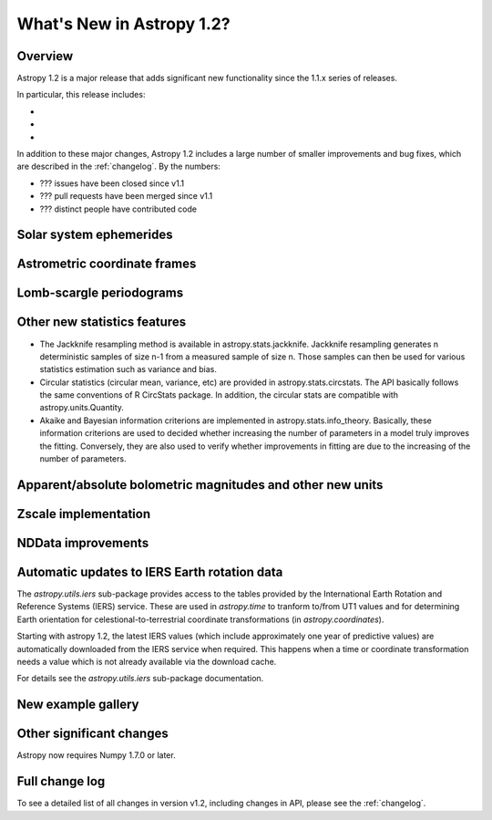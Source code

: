 .. doctest-skip-all

.. _whatsnew-1.2:

==========================
What's New in Astropy 1.2?
==========================

Overview
--------

Astropy 1.2 is a major release that adds significant new functionality since
the 1.1.x series of releases.

In particular, this release includes:

*
*
*

In addition to these major changes, Astropy 1.2 includes a large number of
smaller improvements and bug fixes, which are described in the
:ref:`changelog`. By the numbers:

* ??? issues have been closed since v1.1
* ??? pull requests have been merged since v1.1
* ??? distinct people have contributed code

Solar system ephemerides
------------------------



Astrometric coordinate frames
-----------------------------



Lomb-scargle periodograms
-------------------------



Other new statistics features
-----------------------------

* The Jackknife resampling method is available in astropy.stats.jackknife.
  Jackknife resampling generates n deterministic samples of size n-1 from
  a measured sample of size n. Those samples can then be used for various
  statistics estimation such as variance and bias.
* Circular statistics (circular mean, variance, etc) are provided in
  astropy.stats.circstats. The API basically follows the same conventions of
  R CircStats package. In addition, the circular stats are compatible with
  astropy.units.Quantity.
* Akaike and Bayesian information criterions are implemented in
  astropy.stats.info_theory. Basically, these information criterions are used
  to decided whether increasing the number of parameters in a model truly
  improves the fitting. Conversely, they are also used to verify whether
  improvements in fitting are due to the increasing of the number of
  parameters.


Apparent/absolute bolometric magnitudes and other new units
-----------------------------------------------------------



Zscale implementation
---------------------



NDData improvements
-------------------



Automatic updates to IERS Earth rotation data
---------------------------------------------

The `astropy.utils.iers` sub-package provides access to the tables provided by
the International Earth Rotation and Reference Systems (IERS) service.  These
are used in `astropy.time` to tranform to/from UT1 values and for determining
Earth orientation for celestional-to-terrestrial coordinate transformations (in
`astropy.coordinates`).

Starting with astropy 1.2, the latest IERS values (which include approximately
one year of predictive values) are automatically downloaded from the IERS
service when required.  This happens when a time or coordinate transformation
needs a value which is not already available via the download cache.

For details see the `astropy.utils.iers` sub-package documentation.

New example gallery
-------------------



Other significant changes
-------------------------

Astropy now requires Numpy 1.7.0 or later.

Full change log
---------------

To see a detailed list of all changes in version v1.2, including changes in
API, please see the :ref:`changelog`.


